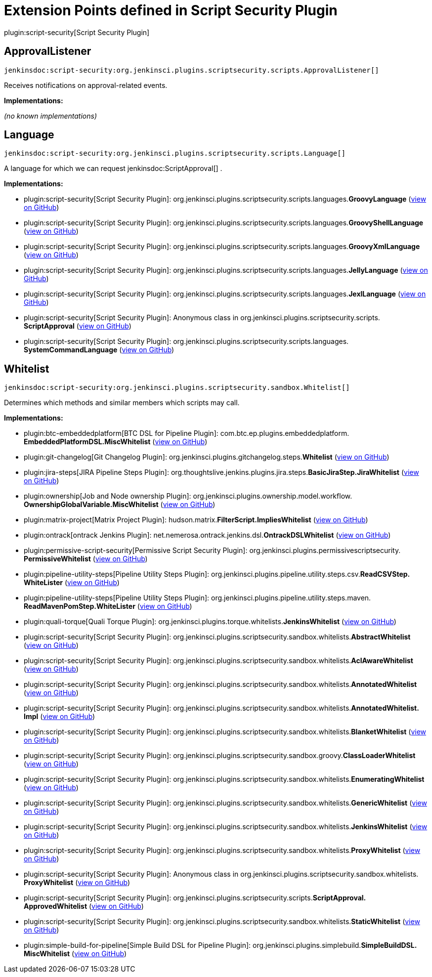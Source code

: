 = Extension Points defined in Script Security Plugin

plugin:script-security[Script Security Plugin]

== ApprovalListener
`jenkinsdoc:script-security:org.jenkinsci.plugins.scriptsecurity.scripts.ApprovalListener[]`

+++ Receives notifications on approval-related events.+++


**Implementations:**

_(no known implementations)_


== Language
`jenkinsdoc:script-security:org.jenkinsci.plugins.scriptsecurity.scripts.Language[]`

+++ A language for which we can request+++ jenkinsdoc:ScriptApproval[] +++.+++


**Implementations:**

* plugin:script-security[Script Security Plugin]: org.+++<wbr/>+++jenkinsci.+++<wbr/>+++plugins.+++<wbr/>+++scriptsecurity.+++<wbr/>+++scripts.+++<wbr/>+++languages.+++<wbr/>+++**GroovyLanguage** (link:https://github.com/jenkinsci/script-security-plugin/search?q=GroovyLanguage&type=Code[view on GitHub])
* plugin:script-security[Script Security Plugin]: org.+++<wbr/>+++jenkinsci.+++<wbr/>+++plugins.+++<wbr/>+++scriptsecurity.+++<wbr/>+++scripts.+++<wbr/>+++languages.+++<wbr/>+++**GroovyShellLanguage** (link:https://github.com/jenkinsci/script-security-plugin/search?q=GroovyShellLanguage&type=Code[view on GitHub])
* plugin:script-security[Script Security Plugin]: org.+++<wbr/>+++jenkinsci.+++<wbr/>+++plugins.+++<wbr/>+++scriptsecurity.+++<wbr/>+++scripts.+++<wbr/>+++languages.+++<wbr/>+++**GroovyXmlLanguage** (link:https://github.com/jenkinsci/script-security-plugin/search?q=GroovyXmlLanguage&type=Code[view on GitHub])
* plugin:script-security[Script Security Plugin]: org.+++<wbr/>+++jenkinsci.+++<wbr/>+++plugins.+++<wbr/>+++scriptsecurity.+++<wbr/>+++scripts.+++<wbr/>+++languages.+++<wbr/>+++**JellyLanguage** (link:https://github.com/jenkinsci/script-security-plugin/search?q=JellyLanguage&type=Code[view on GitHub])
* plugin:script-security[Script Security Plugin]: org.+++<wbr/>+++jenkinsci.+++<wbr/>+++plugins.+++<wbr/>+++scriptsecurity.+++<wbr/>+++scripts.+++<wbr/>+++languages.+++<wbr/>+++**JexlLanguage** (link:https://github.com/jenkinsci/script-security-plugin/search?q=JexlLanguage&type=Code[view on GitHub])
* plugin:script-security[Script Security Plugin]: Anonymous class in org.+++<wbr/>+++jenkinsci.+++<wbr/>+++plugins.+++<wbr/>+++scriptsecurity.+++<wbr/>+++scripts.+++<wbr/>+++**ScriptApproval** (link:https://github.com/jenkinsci/script-security-plugin/search?q=ScriptApproval.PendingScript.getLanguage.&type=Code[view on GitHub])
* plugin:script-security[Script Security Plugin]: org.+++<wbr/>+++jenkinsci.+++<wbr/>+++plugins.+++<wbr/>+++scriptsecurity.+++<wbr/>+++scripts.+++<wbr/>+++languages.+++<wbr/>+++**SystemCommandLanguage** (link:https://github.com/jenkinsci/script-security-plugin/search?q=SystemCommandLanguage&type=Code[view on GitHub])


== Whitelist
`jenkinsdoc:script-security:org.jenkinsci.plugins.scriptsecurity.sandbox.Whitelist[]`

+++ Determines which methods and similar members which scripts may call.+++


**Implementations:**

* plugin:btc-embeddedplatform[BTC DSL for Pipeline Plugin]: com.+++<wbr/>+++btc.+++<wbr/>+++ep.+++<wbr/>+++plugins.+++<wbr/>+++embeddedplatform.+++<wbr/>+++**EmbeddedPlatformDSL.+++<wbr/>+++MiscWhitelist** (link:https://github.com/jenkinsci/btc-embeddedplatform-plugin/search?q=EmbeddedPlatformDSL.MiscWhitelist&type=Code[view on GitHub])
* plugin:git-changelog[Git Changelog Plugin]: org.+++<wbr/>+++jenkinsci.+++<wbr/>+++plugins.+++<wbr/>+++gitchangelog.+++<wbr/>+++steps.+++<wbr/>+++**Whitelist** (link:https://github.com/jenkinsci/git-changelog-plugin/search?q=Whitelist&type=Code[view on GitHub])
* plugin:jira-steps[JIRA Pipeline Steps Plugin]: org.+++<wbr/>+++thoughtslive.+++<wbr/>+++jenkins.+++<wbr/>+++plugins.+++<wbr/>+++jira.+++<wbr/>+++steps.+++<wbr/>+++**BasicJiraStep.+++<wbr/>+++JiraWhitelist** (link:https://github.com/jenkinsci/jira-steps-plugin/search?q=BasicJiraStep.JiraWhitelist&type=Code[view on GitHub])
* plugin:ownership[Job and Node ownership Plugin]: org.+++<wbr/>+++jenkinsci.+++<wbr/>+++plugins.+++<wbr/>+++ownership.+++<wbr/>+++model.+++<wbr/>+++workflow.+++<wbr/>+++**OwnershipGlobalVariable.+++<wbr/>+++MiscWhitelist** (link:https://github.com/jenkinsci/ownership-plugin/search?q=OwnershipGlobalVariable.MiscWhitelist&type=Code[view on GitHub])
* plugin:matrix-project[Matrix Project Plugin]: hudson.+++<wbr/>+++matrix.+++<wbr/>+++**FilterScript.+++<wbr/>+++ImpliesWhitelist** (link:https://github.com/jenkinsci/matrix-project-plugin/search?q=FilterScript.ImpliesWhitelist&type=Code[view on GitHub])
* plugin:ontrack[ontrack Jenkins Plugin]: net.+++<wbr/>+++nemerosa.+++<wbr/>+++ontrack.+++<wbr/>+++jenkins.+++<wbr/>+++dsl.+++<wbr/>+++**OntrackDSLWhitelist** (link:https://github.com/jenkinsci/ontrack-plugin/search?q=OntrackDSLWhitelist&type=Code[view on GitHub])
* plugin:permissive-script-security[Permissive Script Security Plugin]: org.+++<wbr/>+++jenkinsci.+++<wbr/>+++plugins.+++<wbr/>+++permissivescriptsecurity.+++<wbr/>+++**PermissiveWhitelist** (link:https://github.com/jenkinsci/permissive-script-security-plugin/search?q=PermissiveWhitelist&type=Code[view on GitHub])
* plugin:pipeline-utility-steps[Pipeline Utility Steps Plugin]: org.+++<wbr/>+++jenkinsci.+++<wbr/>+++plugins.+++<wbr/>+++pipeline.+++<wbr/>+++utility.+++<wbr/>+++steps.+++<wbr/>+++csv.+++<wbr/>+++**ReadCSVStep.+++<wbr/>+++WhiteLister** (link:https://github.com/jenkinsci/pipeline-utility-steps-plugin/search?q=ReadCSVStep.WhiteLister&type=Code[view on GitHub])
* plugin:pipeline-utility-steps[Pipeline Utility Steps Plugin]: org.+++<wbr/>+++jenkinsci.+++<wbr/>+++plugins.+++<wbr/>+++pipeline.+++<wbr/>+++utility.+++<wbr/>+++steps.+++<wbr/>+++maven.+++<wbr/>+++**ReadMavenPomStep.+++<wbr/>+++WhiteLister** (link:https://github.com/jenkinsci/pipeline-utility-steps-plugin/search?q=ReadMavenPomStep.WhiteLister&type=Code[view on GitHub])
* plugin:quali-torque[Quali Torque Plugin]: org.+++<wbr/>+++jenkinsci.+++<wbr/>+++plugins.+++<wbr/>+++torque.+++<wbr/>+++whitelists.+++<wbr/>+++**JenkinsWhitelist** (link:https://github.com/jenkinsci/quali-torque-plugin/search?q=JenkinsWhitelist&type=Code[view on GitHub])
* plugin:script-security[Script Security Plugin]: org.+++<wbr/>+++jenkinsci.+++<wbr/>+++plugins.+++<wbr/>+++scriptsecurity.+++<wbr/>+++sandbox.+++<wbr/>+++whitelists.+++<wbr/>+++**AbstractWhitelist** (link:https://github.com/jenkinsci/script-security-plugin/search?q=AbstractWhitelist&type=Code[view on GitHub])
* plugin:script-security[Script Security Plugin]: org.+++<wbr/>+++jenkinsci.+++<wbr/>+++plugins.+++<wbr/>+++scriptsecurity.+++<wbr/>+++sandbox.+++<wbr/>+++whitelists.+++<wbr/>+++**AclAwareWhitelist** (link:https://github.com/jenkinsci/script-security-plugin/search?q=AclAwareWhitelist&type=Code[view on GitHub])
* plugin:script-security[Script Security Plugin]: org.+++<wbr/>+++jenkinsci.+++<wbr/>+++plugins.+++<wbr/>+++scriptsecurity.+++<wbr/>+++sandbox.+++<wbr/>+++whitelists.+++<wbr/>+++**AnnotatedWhitelist** (link:https://github.com/jenkinsci/script-security-plugin/search?q=AnnotatedWhitelist&type=Code[view on GitHub])
* plugin:script-security[Script Security Plugin]: org.+++<wbr/>+++jenkinsci.+++<wbr/>+++plugins.+++<wbr/>+++scriptsecurity.+++<wbr/>+++sandbox.+++<wbr/>+++whitelists.+++<wbr/>+++**AnnotatedWhitelist.+++<wbr/>+++Impl** (link:https://github.com/jenkinsci/script-security-plugin/search?q=AnnotatedWhitelist.Impl&type=Code[view on GitHub])
* plugin:script-security[Script Security Plugin]: org.+++<wbr/>+++jenkinsci.+++<wbr/>+++plugins.+++<wbr/>+++scriptsecurity.+++<wbr/>+++sandbox.+++<wbr/>+++whitelists.+++<wbr/>+++**BlanketWhitelist** (link:https://github.com/jenkinsci/script-security-plugin/search?q=BlanketWhitelist&type=Code[view on GitHub])
* plugin:script-security[Script Security Plugin]: org.+++<wbr/>+++jenkinsci.+++<wbr/>+++plugins.+++<wbr/>+++scriptsecurity.+++<wbr/>+++sandbox.+++<wbr/>+++groovy.+++<wbr/>+++**ClassLoaderWhitelist** (link:https://github.com/jenkinsci/script-security-plugin/search?q=ClassLoaderWhitelist&type=Code[view on GitHub])
* plugin:script-security[Script Security Plugin]: org.+++<wbr/>+++jenkinsci.+++<wbr/>+++plugins.+++<wbr/>+++scriptsecurity.+++<wbr/>+++sandbox.+++<wbr/>+++whitelists.+++<wbr/>+++**EnumeratingWhitelist** (link:https://github.com/jenkinsci/script-security-plugin/search?q=EnumeratingWhitelist&type=Code[view on GitHub])
* plugin:script-security[Script Security Plugin]: org.+++<wbr/>+++jenkinsci.+++<wbr/>+++plugins.+++<wbr/>+++scriptsecurity.+++<wbr/>+++sandbox.+++<wbr/>+++whitelists.+++<wbr/>+++**GenericWhitelist** (link:https://github.com/jenkinsci/script-security-plugin/search?q=GenericWhitelist&type=Code[view on GitHub])
* plugin:script-security[Script Security Plugin]: org.+++<wbr/>+++jenkinsci.+++<wbr/>+++plugins.+++<wbr/>+++scriptsecurity.+++<wbr/>+++sandbox.+++<wbr/>+++whitelists.+++<wbr/>+++**JenkinsWhitelist** (link:https://github.com/jenkinsci/script-security-plugin/search?q=JenkinsWhitelist&type=Code[view on GitHub])
* plugin:script-security[Script Security Plugin]: org.+++<wbr/>+++jenkinsci.+++<wbr/>+++plugins.+++<wbr/>+++scriptsecurity.+++<wbr/>+++sandbox.+++<wbr/>+++whitelists.+++<wbr/>+++**ProxyWhitelist** (link:https://github.com/jenkinsci/script-security-plugin/search?q=ProxyWhitelist&type=Code[view on GitHub])
* plugin:script-security[Script Security Plugin]: Anonymous class in org.+++<wbr/>+++jenkinsci.+++<wbr/>+++plugins.+++<wbr/>+++scriptsecurity.+++<wbr/>+++sandbox.+++<wbr/>+++whitelists.+++<wbr/>+++**ProxyWhitelist** (link:https://github.com/jenkinsci/script-security-plugin/search?q=ProxyWhitelist.reset.&type=Code[view on GitHub])
* plugin:script-security[Script Security Plugin]: org.+++<wbr/>+++jenkinsci.+++<wbr/>+++plugins.+++<wbr/>+++scriptsecurity.+++<wbr/>+++scripts.+++<wbr/>+++**ScriptApproval.+++<wbr/>+++ApprovedWhitelist** (link:https://github.com/jenkinsci/script-security-plugin/search?q=ScriptApproval.ApprovedWhitelist&type=Code[view on GitHub])
* plugin:script-security[Script Security Plugin]: org.+++<wbr/>+++jenkinsci.+++<wbr/>+++plugins.+++<wbr/>+++scriptsecurity.+++<wbr/>+++sandbox.+++<wbr/>+++whitelists.+++<wbr/>+++**StaticWhitelist** (link:https://github.com/jenkinsci/script-security-plugin/search?q=StaticWhitelist&type=Code[view on GitHub])
* plugin:simple-build-for-pipeline[Simple Build DSL for Pipeline Plugin]: org.+++<wbr/>+++jenkinsci.+++<wbr/>+++plugins.+++<wbr/>+++simplebuild.+++<wbr/>+++**SimpleBuildDSL.+++<wbr/>+++MiscWhitelist** (link:https://github.com/jenkinsci/simple-build-for-pipeline-plugin/search?q=SimpleBuildDSL.MiscWhitelist&type=Code[view on GitHub])

